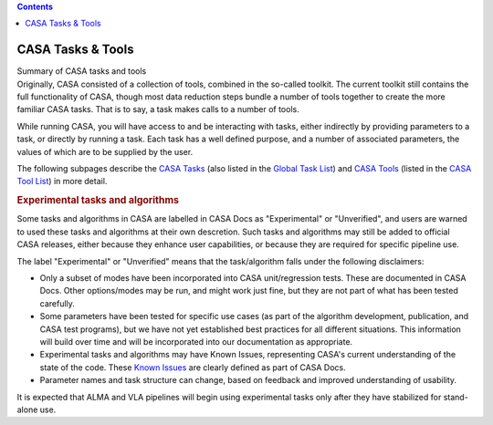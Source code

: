 .. contents::
   :depth: 3
..

.. container::
   :name: viewlet-above-content-title

CASA Tasks & Tools
==================

.. container::
   :name: viewlet-below-content-title

.. container:: documentDescription description

   Summary of CASA tasks and tools

.. container:: section
   :name: viewlet-above-content-body

.. container:: section
   :name: content-core

   .. container::
      :name: parent-fieldname-text

      Originally, CASA consisted of a collection of tools, combined in
      the so-called toolkit. The current toolkit still contains the full
      functionality of CASA, though most data reduction steps bundle a
      number of tools together to create the more familiar CASA tasks.
      That is to say, a task makes calls to a number of tools. 

      While running CASA, you will have access to and be interacting
      with tasks, either indirectly by providing parameters to a task,
      or directly by running a task. Each task has a well defined
      purpose, and a number of associated parameters, the values of
      which are to be supplied by the user. 

      The following subpages describe the `CASA
      Tasks <https://casa.nrao.edu/casadocs-devel/stable/old-pages/casa-tasks-and-tools/casa-tasks>`__
      (also listed in the `Global Task
      List <https://casa.nrao.edu/casadocs-devel/stable/global-task-list>`__)
      and `CASA
      Tools <https://casa.nrao.edu/casadocs-devel/stable/old-pages/casa-tasks-and-tools/casa-tools>`__
      (listed in the `CASA Tool
      List <https://casa.nrao.edu/casadocs-devel/stable/global-tool-list>`__)
      in more detail. 

       

      .. rubric:: Experimental tasks and algorithms
         :name: experimental-tasks-and-algorithms

      Some tasks and algorithms in CASA are labelled in CASA Docs as
      "Experimental" or "Unverified", and users are warned to used these
      tasks and algorithms at their own descretion. Such tasks and
      algorithms may still be added to official CASA releases, either
      because they enhance user capabilities, or because they are
      required for specific pipeline use.

      The label "Experimental" or "Unverified" means that the
      task/algorithm falls under the following disclaimers:

      -  Only a subset of modes have been incorporated into CASA
         unit/regression tests. These are documented in CASA Docs. Other
         options/modes may be run, and might work just fine, but they
         are not part of what has been tested carefully.
      -  Some parameters have been tested for specific use cases (as
         part of the algorithm development, publication, and CASA test
         programs), but we have not yet established best practices for
         all different situations. This information will build over time
         and will be incorporated into our documentation as appropriate.
      -  Experimental tasks and algorithms may have Known Issues,
         representing CASA's current understanding of the state of the
         code. These `Known
         Issues <https://casa.nrao.edu/casadocs-devel/stable/introduction/known-issues>`__
         are clearly defined as part of CASA Docs.
      -  Parameter names and task structure can change, based on
         feedback and improved understanding of usability.

      It is expected that ALMA and VLA pipelines will begin using
      experimental tasks only after they have stabilized for stand-alone
      use.

.. container:: section
   :name: viewlet-below-content-body
